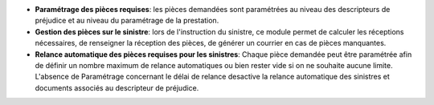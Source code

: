 - **Paramétrage des pièces requises**: les pièces demandées sont paramétrées
  au niveau des descripteurs de préjudice et au niveau du paramétrage de la
  prestation.

- **Gestion des pièces sur le sinistre**: lors de l'instruction du sinistre,
  ce module permet de calculer les réceptions nécessaires, de renseigner la
  réception des pièces, de générer un courrier en cas de pièces manquantes.

- **Relance automatique des pièces requises pour les sinistres**: Chaque pièce
  demandée peut être paramétrée afin de définir un nombre maximum de relance
  automatiques ou bien rester vide si on ne souhaite aucune limite. L'absence de
  Paramétrage concernant le délai de relance desactive la relance automatique des
  sinistres et documents associés au descripteur de préjudice.
